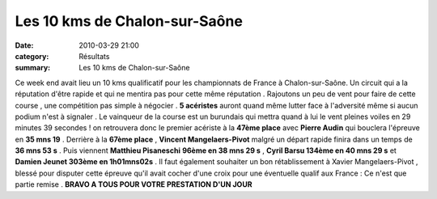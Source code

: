 Les 10 kms de Chalon-sur-Saône
==============================

:date: 2010-03-29 21:00
:category: Résultats
:summary: Les 10 kms de Chalon-sur-Saône

Ce week end avait lieu un 10 kms qualificatif pour les championnats de France à Chalon-sur-Saône. Un circuit qui a la réputation d'être rapide et qui ne mentira pas pour cette même réputation . Rajoutons un peu de vent pour faire de cette course , une compétition pas simple à négocier . **5 acéristes**  auront quand même lutter face à l'adversité même si aucun podium n'est à signaler . Le vainqueur de la course est un burundais  |Pierre-en-plein-effort.JPG| qui mettra quand à lui le vent pleines voiles en 29 minutes 39 secondes ! on retrouvera donc le premier acériste à la **47ème place**  avec **Pierre Audin**  qui bouclera l'épreuve en **35 mns 19**  . Derrière à la **67ème place**  , **Vincent Mangelaers-Pivot**  malgré un départ rapide finira dans un temps de **36 mns 53 s**  . Puis viennent **Matthieu Pisaneschi** **96ème en 38 mns 29 s**  , **Cyril Barsu 134ème en 40 mns 29 s**  et **Damien Jeunet 303ème en 1h01mns02s**  . Il faut également souhaiter un bon rétablissement à Xavier Mangelaers-Pivot , blessé pour disputer cette épreuve qu'il avait cocher d'une croix pour une éventuelle qualif aux France : Ce n'est que partie remise .
**BRAVO A TOUS POUR VOTRE PRESTATION D'UN JOUR**

.. |Pierre-en-plein-effort.JPG| image:: http://assets.acr-dijon.org/old/httpimgover-blogcom300x2010120862bertrand-pierre-en-plein-effort.JPG
